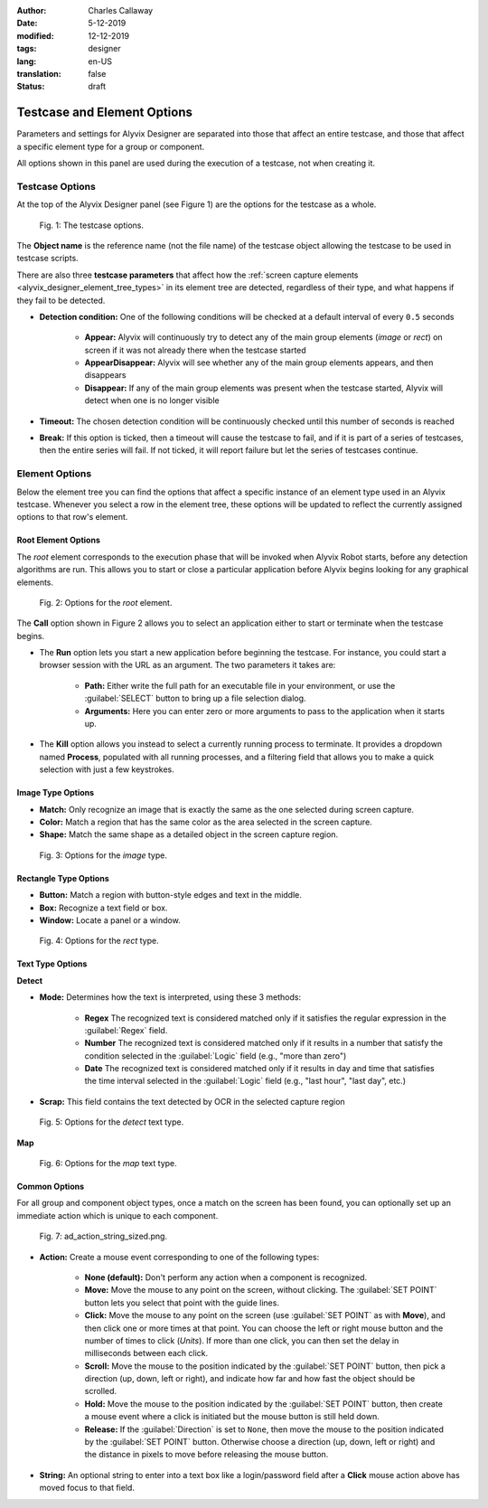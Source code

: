 :author: Charles Callaway
:date: 5-12-2019
:modified: 12-12-2019
:tags: designer
:lang: en-US
:translation: false
:status: draft



.. _alyvix_designer_options:

****************************
Testcase and Element Options
****************************

Parameters and settings for Alyvix Designer are separated into those that affect an entire
testcase, and those that affect a specific element type for a group or component.

All options shown in this panel are used during the execution of a testcase, not when creating it.



.. _alyvix_designer_options_testcase:

================
Testcase Options
================

At the top of the Alyvix Designer panel (see Figure 1) are the options for the testcase as a whole.

.. figure:: images/ad_testcase_options_sized.png
   :alt: The testcase options.
   :figwidth: 80%
   :target: ../../alyvix_designer/images/ad_testcase_options_sized.png

   Fig. 1:  The testcase options.

The **Object name** is the reference name (not the file name) of the testcase object allowing the
testcase to be used in testcase scripts.

There are also three **testcase parameters** that affect how the
:ref:`screen capture elements <alyvix_designer_element_tree_types>` in its element tree
are detected, regardless of their type, and what happens if they fail to be detected.

* **Detection condition:**  One of the following conditions will be checked at a default
  interval of every ``0.5`` seconds

   * **Appear:**  Alyvix will continuously try to detect any of the main group elements (*image*
     or *rect*) on screen if it was not already there when the testcase started
   * **AppearDisappear:**  Alyvix will see whether any of the main group elements appears,
     and then disappears
   * **Disappear:**  If any of the main group elements was present when the testcase started,
     Alyvix will detect when one is no longer visible

* **Timeout:**  The chosen detection condition will be continuously checked until this number
  of seconds is reached
* **Break:**  If this option is ticked, then a timeout will cause the testcase to fail, and
  if it is part of a series of testcases, then the entire series will fail.  If not ticked,
  it will report failure but let the series of testcases continue.

.. todo::

   * Check if the pieces of text above from the 2.7.5 doc are still valid.



.. _alyvix_designer_options_elements:

===============
Element Options
===============

Below the element tree you can find the options that affect a specific instance of an element type
used in an Alyvix testcase.  Whenever you select a row in the element tree, these options will be
updated to reflect the currently assigned options to that row's element.




.. _alyvix_designer_options_elements_root:

--------------------
Root Element Options
--------------------

The *root* element corresponds to the execution phase that will be invoked when Alyvix Robot starts,
before any detection algorithms are run.  This allows you to start or close a particular
application before Alyvix begins looking for any graphical elements.

.. todo::

   * What happens if ``Run`` is set with no path?  Does that correspond to leaving the screen as is?
   * If a testcase is intended to run in series, how do you indicate it should use the current screen?
   * What happens if the arguments aren't right?  Is it a runtime error?
   * Are the arguments fixed, or can you include variables?

.. figure:: images/ad_root_options_sized.png
   :alt: Options for the root element.
   :figwidth: 80%
   :target: ../../alyvix_designer/images/ad_root_options_sized.png

   Fig. 2:  Options for the *root* element.

The **Call** option shown in Figure 2 allows you to select an application either to start or
terminate when the testcase begins.

* The **Run** option lets you start a new application before beginning the testcase.  For instance,
  you could start a browser session with the URL as an argument.  The two parameters it takes are:

   * **Path:**  Either write the full path for an executable file in your environment, or use
     the :guilabel:`SELECT` button to bring up a file selection dialog.
   * **Arguments:**  Here you can enter zero or more arguments to pass to the application when
     it starts up.

* The **Kill** option allows you instead to select a currently running process to terminate.
  It provides a dropdown named **Process**, populated with all running processes, and a filtering
  field that allows you to make a quick selection with just a few keystrokes.



.. _alyvix_designer_options_elements_image:

------------------
Image Type Options
------------------

.. rst-class:: fa fa-image

   The *image* element corresponds to a
   :ref:`matchable image region <alyvix_designer_element_tree_types>`
   on the captured screen, such as an icon.  As shown in Figure 3, it has the following
   visual recognition parameters:

* **Match:**  Only recognize an image that is exactly the same as the one selected during screen capture.
* **Color:**  Match a region that has the same color as the area selected in the screen capture.
* **Shape:**  Match the same shape as a detailed object in the screen capture region.

.. figure:: images/ad_type_submenu_image_sized.png
   :alt: Options for the image type.
   :figwidth: 80%
   :target: ../../alyvix_designer/images/ad_type_submenu_image_sized.png

   Fig. 3:  Options for the *image* type.


.. todo::

   * For the color match, does it have to be exact?  Can it match a gradient?  The same size?
   * For the shape match, is it done by openCV?  Are default parameters used?



.. _alyvix_designer_options_elements_rect:

----------------------
Rectangle Type Options
----------------------

.. rst-class:: fa fa-retweet

   The *rect* element corresponds to a
   :ref:`matchable rectangular region <alyvix_designer_element_tree_types>`
   on the captured screen, such as a button, text box, panel or window.  As shown in Figure 4,
   it has the following visual recognition parameters:

* **Button:**  Match a region with button-style edges and text in the middle.
* **Box:**  Recognize a text field or box.
* **Window:**  Locate a panel or a window.

.. figure:: images/ad_type_submenu_rect_sized.png
   :alt: Options for the rect type.
   :figwidth: 80%
   :target: ../../alyvix_designer/images/ad_type_submenu_rect_sized.png

   Fig. 4:  Options for the *rect* type.


.. todo::

   * It's not clear what's the difference between Button, Box and Window
   * Why are there two bounding boxes?  Do they have different meanings for the different types?



.. _alyvix_designer_options_elements_text:

-----------------
Text Type Options
-----------------

.. rst-class:: fa fa-font

   The *text* element corresponds to a
   :ref:`matchable rectangular region <alyvix_designer_element_tree_types>`
   on the captured screen, such as a label, title or input text.  As shown in Figure 5, it has the
   following visual recognition parameters, which vary depending on the type selected.  For both
   types, the :guilabel:`Scrap` field is the text that was automatically recognized in the screen
   capture region.

**Detect**

* **Mode:**  Determines how the text is interpreted, using these 3 methods:

   * **Regex**  The recognized text is considered matched only if it satisfies the regular
     expression in the :guilabel:`Regex` field.
   * **Number**  The recognized text is considered matched only if it results in a number that
     satisfy the condition selected in the :guilabel:`Logic` field (e.g., "more than zero")
   * **Date**  The recognized text is considered matched only if it results in day and time that
     satisfies the time interval selected in the :guilabel:`Logic` field  (e.g., "last hour",
     "last day", etc.)

* **Scrap:**  This field contains the text detected by OCR in the selected capture region

.. todo::

   * The **Number** dropdown for ``Logic`` only has "more than zero" as an option
     ("greater than zero").  Will there be more eventually?
   * What's the difference between *detect* and *map*?
   * "Scrap" is not the right word.  How about "Detected" or "Recognized"?

.. figure:: images/ad_type_submenu_text_detect_sized.png
   :alt: Options for the detect text type.
   :figwidth: 80%
   :target: ../../alyvix_designer/images/ad_type_submenu_text_detect_sized.png

   Fig. 5:  Options for the *detect* text type.

**Map**

.. figure:: images/ad_type_submenu_text_map_sized.png
   :alt: Options for the map text type.
   :figwidth: 80%
   :target: ../../alyvix_designer/images/ad_type_submenu_text_map_sized.png

   Fig. 6:  Options for the *map* text type.


.. todo::

   * The dropdown for ``Map`` currently has "None" as the only option.  Will there be more?
   * Fill in details here as they become available



.. _alyvix_designer_options_elements_common:

--------------
Common Options
--------------

For all group and component object types, once a match on the screen has been found, you can
optionally set up an immediate action which is unique to each component.

.. figure:: images/ad_action_string_sized.png
   :alt: To fill in
   :figwidth: 80%
   :target: ../../alyvix_designer/images/ad_action_string_sized.png

   Fig. 7:  ad_action_string_sized.png.

* **Action:**  Create a mouse event corresponding to one of the following types:

   * **None (default):**  Don't perform any action when a component is recognized.
   * **Move:**  Move the mouse to any point on the screen, without clicking.  The
     :guilabel:`SET POINT` button lets you select that point with the guide lines.
   * **Click:**  Move the mouse to any point on the screen (use :guilabel:`SET POINT` as with
     **Move**), and then click one or more times at that point.  You can choose the left or right
     mouse button and the number of times to click (*Units*).  If more than one click, you can
     then set the delay in milliseconds between each click.
   * **Scroll:**  Move the mouse to the position indicated by the :guilabel:`SET POINT` button,
     then pick a direction (up, down, left or right), and indicate how far and how fast the
     object should be scrolled.
   * **Hold:**  Move the mouse to the position indicated by the :guilabel:`SET POINT` button,
     then create a mouse event where a click is initiated but the mouse button is still held down.
   * **Release:**  If the :guilabel:`Direction` is set to ``None``, then move the mouse to the
     position indicated by the :guilabel:`SET POINT` button.  Otherwise choose a direction
     (up, down, left or right) and the distance in pixels to move before releasing the mouse button.

* **String:**  An optional string to enter into a text box like a login/password field
  after a **Click** mouse action above has moved focus to that field.

.. todo::

   * Does it make sense to have a string argument if the mouse action wasn't **Click**?
   * Can these be chained together to make combined actions?  I.e., if one region is detected
     it will hold, if another is detected it will release.  If so, does the order of the components
     imply the order of the events?  Is there a way to do combinations of events/strings if only
     one component is detected?
   * How does the **Scroll** event work with **units**?  Is it the natural distance the scroll
     would work if a mouse wheel turned one "click"?  If so, why a delay between them?
   * Can you do a release with both "Set Point" and a direction, or does "Set Point" only work
     if the direction is "None"?
   * Does **Hold**/**Release** only work with the left mouse button?




.. todo::

   * Timeout(s) implies more than one?  How?
   * The Timeout value can be set as a command line parameter, but not "Appear" and "Break"?
   * Need a clear explanation of `break`
   * Is the detection interval still set at 0.5 seconds as described in the 2.7.5 doc?  Is
     it still configurable?
   * Instantiate the ``execution`` references to Alyvix Robot
